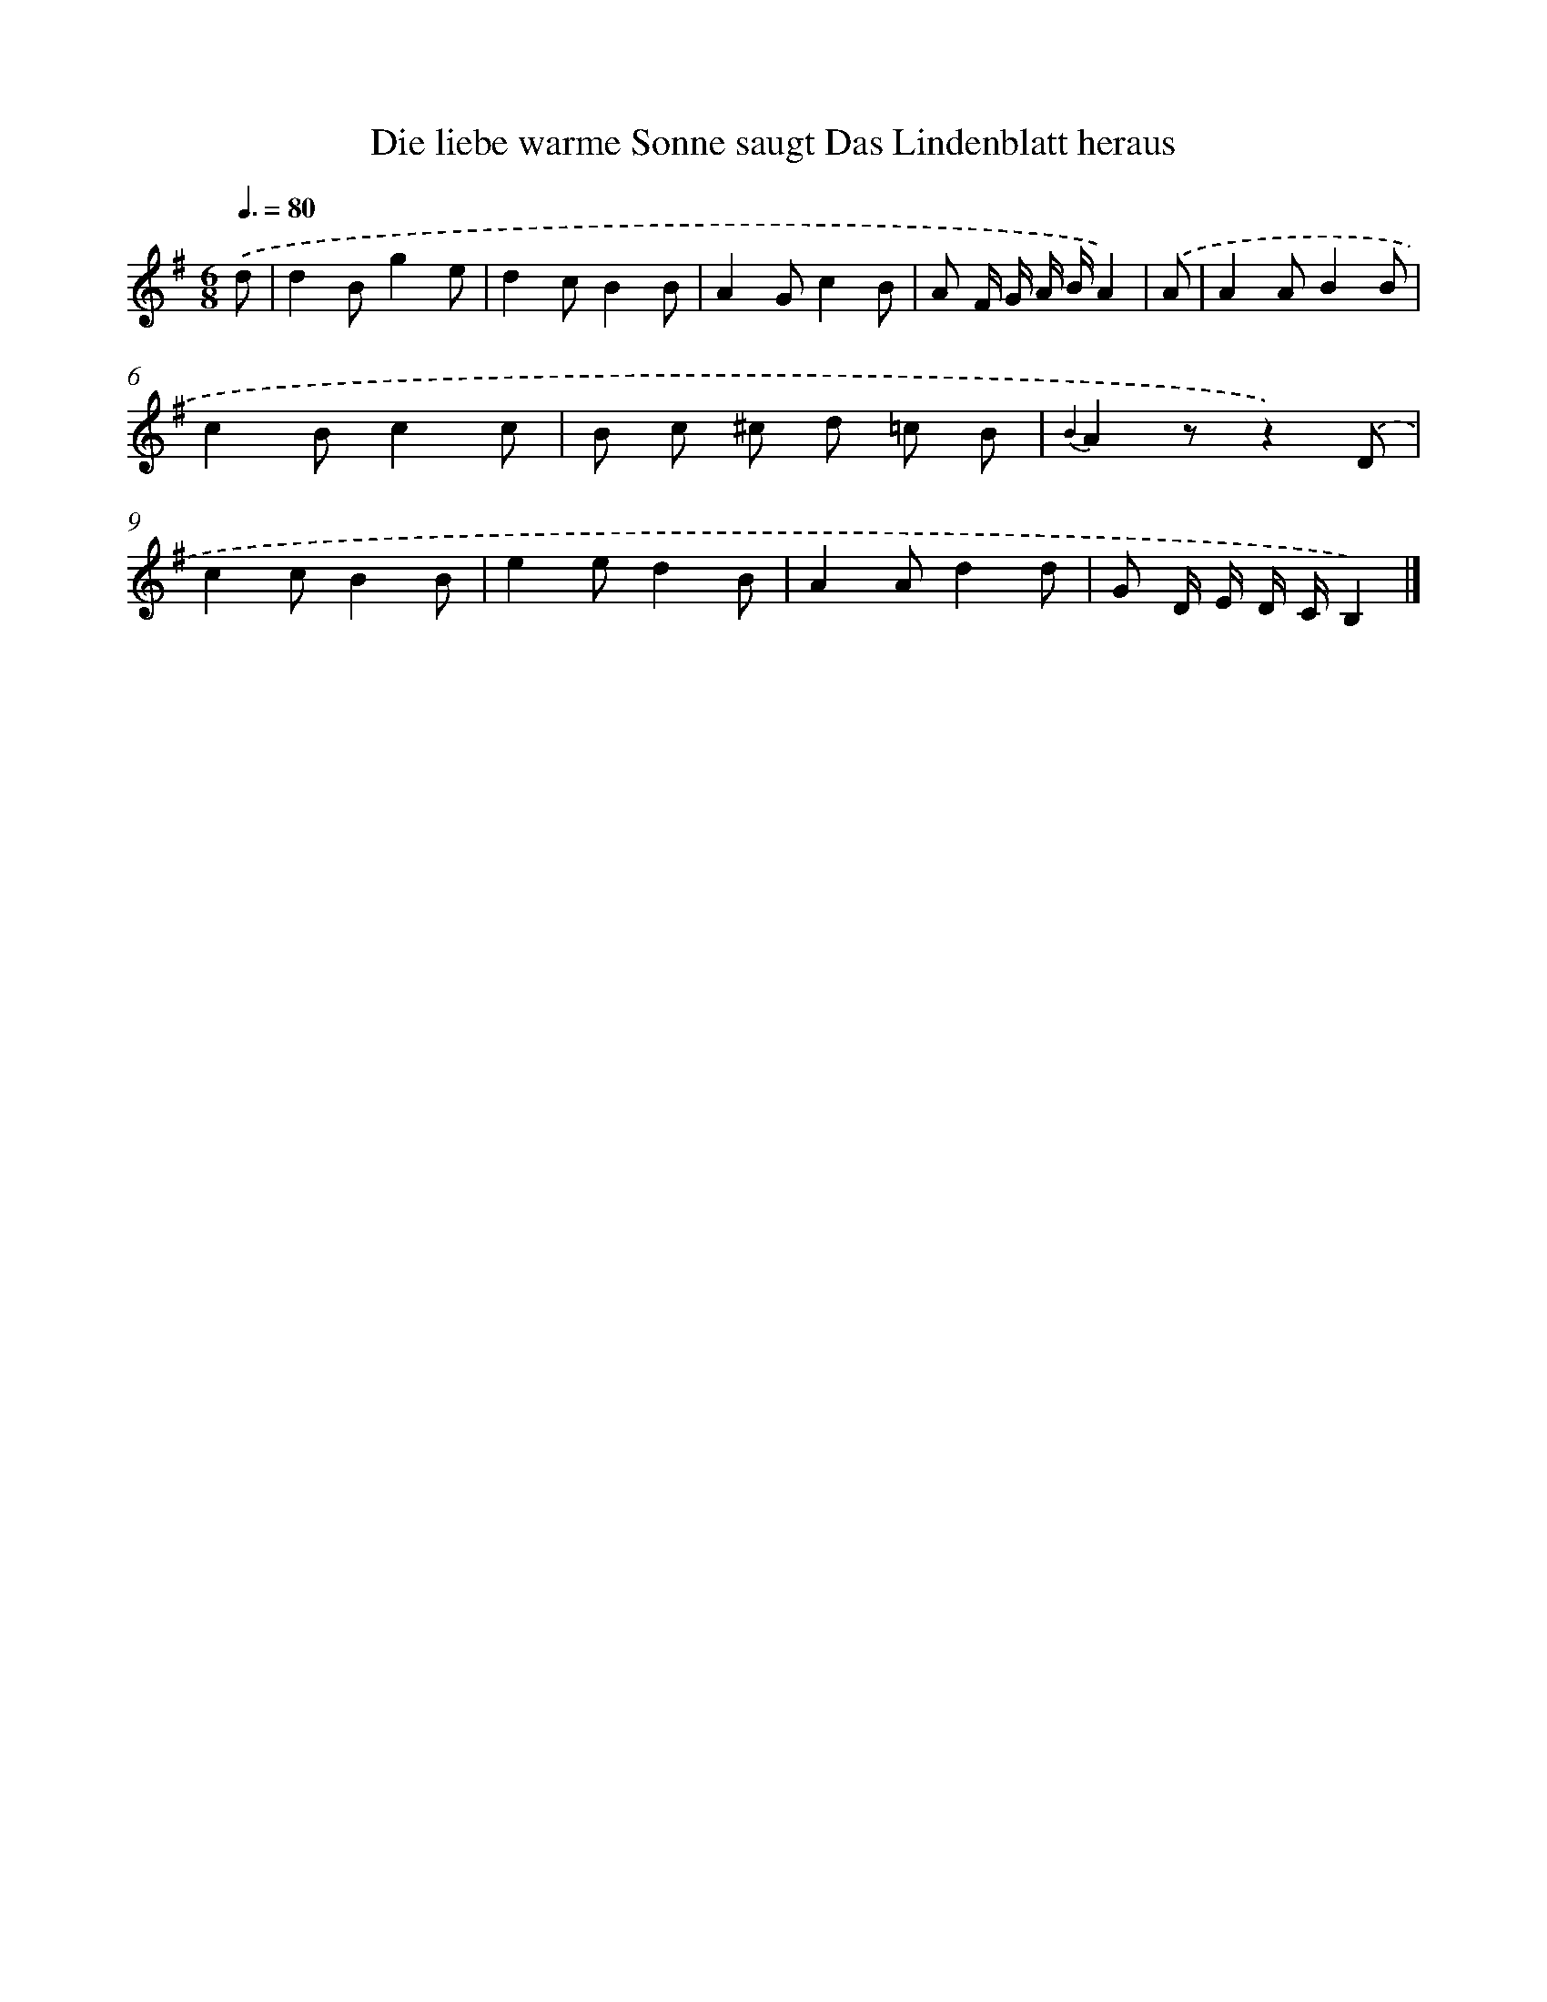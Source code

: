 X: 13252
T: Die liebe warme Sonne saugt Das Lindenblatt heraus
%%abc-version 2.0
%%abcx-abcm2ps-target-version 5.9.1 (29 Sep 2008)
%%abc-creator hum2abc beta
%%abcx-conversion-date 2018/11/01 14:37:32
%%humdrum-veritas 1521000910
%%humdrum-veritas-data 777356735
%%continueall 1
%%barnumbers 0
L: 1/8
M: 6/8
Q: 3/8=80
K: G clef=treble
.('d [I:setbarnb 1]|
d2Bg2e |
d2cB2B |
A2Gc2B |
A F/ G/ A/ B/A2) |
.('A [I:setbarnb 5]|
A2AB2B |
c2Bc2c |
B c ^c d =c B |
{B2}A2zz2).('D |
c2cB2B |
e2ed2B |
A2Ad2d |
G D/ E/ D/ C/B,2) |]
